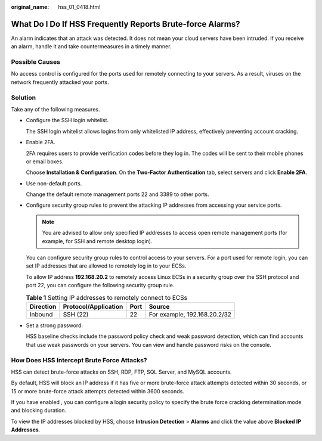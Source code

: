:original_name: hss_01_0418.html

.. _hss_01_0418:

What Do I Do If HSS Frequently Reports Brute-force Alarms?
==========================================================

An alarm indicates that an attack was detected. It does not mean your cloud servers have been intruded. If you receive an alarm, handle it and take countermeasures in a timely manner.

Possible Causes
---------------

No access control is configured for the ports used for remotely connecting to your servers. As a result, viruses on the network frequently attacked your ports.

Solution
--------

Take any of the following measures.

-  Configure the SSH login whitelist.

   The SSH login whitelist allows logins from only whitelisted IP address, effectively preventing account cracking.

-  Enable 2FA.

   2FA requires users to provide verification codes before they log in. The codes will be sent to their mobile phones or email boxes.

   Choose **Installation & Configuration**. On the **Two-Factor Authentication** tab, select servers and click **Enable 2FA**.

-  Use non-default ports.

   Change the default remote management ports 22 and 3389 to other ports.

-  Configure security group rules to prevent the attacking IP addresses from accessing your service ports.

   .. note::

      You are advised to allow only specified IP addresses to access open remote management ports (for example, for SSH and remote desktop login).

   You can configure security group rules to control access to your servers. For a port used for remote login, you can set IP addresses that are allowed to remotely log in to your ECSs.

   To allow IP address **192.168.20.2** to remotely access Linux ECSs in a security group over the SSH protocol and port 22, you can configure the following security group rule.

   .. table:: **Table 1** Setting IP addresses to remotely connect to ECSs

      ========= ==================== ==== ============================
      Direction Protocol/Application Port Source
      ========= ==================== ==== ============================
      Inbound   SSH (22)             22   For example, 192.168.20.2/32
      ========= ==================== ==== ============================

-  Set a strong password.

   HSS baseline checks include the password policy check and weak password detection, which can find accounts that use weak passwords on your servers. You can view and handle password risks on the console.

How Does HSS Intercept Brute Force Attacks?
-------------------------------------------

HSS can detect brute-force attacks on SSH, RDP, FTP, SQL Server, and MySQL accounts.

By default, HSS will block an IP address if it has five or more brute-force attack attempts detected within 30 seconds, or 15 or more brute-force attack attempts detected within 3600 seconds.

If you have enabled , you can configure a login security policy to specify the brute force cracking determination mode and blocking duration.

To view the IP addresses blocked by HSS, choose **Intrusion Detection** > **Alarms** and click the value above **Blocked IP Addresses**.
